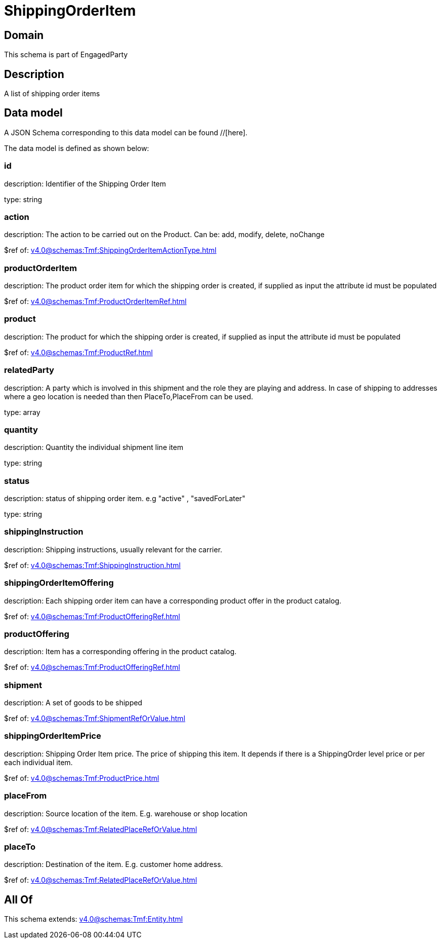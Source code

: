 = ShippingOrderItem

[#domain]
== Domain

This schema is part of EngagedParty

[#description]
== Description
A list of shipping order items


[#data_model]
== Data model

A JSON Schema corresponding to this data model can be found //[here].

The data model is defined as shown below:


=== id
description: Identifier of the Shipping Order Item

type: string


=== action
description: The action to be carried out on the Product. Can be: add, modify, delete, noChange

$ref of: xref:v4.0@schemas:Tmf:ShippingOrderItemActionType.adoc[]


=== productOrderItem
description: The product order item for which the shipping order is created, if supplied as input the attribute id must be populated

$ref of: xref:v4.0@schemas:Tmf:ProductOrderItemRef.adoc[]


=== product
description: The product for which the shipping order is created, if supplied as input the attribute id must be populated

$ref of: xref:v4.0@schemas:Tmf:ProductRef.adoc[]


=== relatedParty
description: A party which is involved in this shipment and the role they are playing and address. In case of shipping to addresses where a geo location is needed than then PlaceTo,PlaceFrom can be used.

type: array


=== quantity
description: Quantity the individual shipment line item

type: string


=== status
description: status of shipping order item. e.g &quot;active&quot; , &quot;savedForLater&quot;

type: string


=== shippingInstruction
description: Shipping instructions, usually relevant for the carrier.

$ref of: xref:v4.0@schemas:Tmf:ShippingInstruction.adoc[]


=== shippingOrderItemOffering
description: Each shipping order item can have a corresponding product offer in the product catalog.

$ref of: xref:v4.0@schemas:Tmf:ProductOfferingRef.adoc[]


=== productOffering
description: Item has a corresponding offering in the product catalog.

$ref of: xref:v4.0@schemas:Tmf:ProductOfferingRef.adoc[]


=== shipment
description: A set of goods to be shipped

$ref of: xref:v4.0@schemas:Tmf:ShipmentRefOrValue.adoc[]


=== shippingOrderItemPrice
description: Shipping Order Item price. The price of shipping this item. It depends if there is a ShippingOrder level price or per each individual item.

$ref of: xref:v4.0@schemas:Tmf:ProductPrice.adoc[]


=== placeFrom
description: Source location of the item. E.g. warehouse or shop location

$ref of: xref:v4.0@schemas:Tmf:RelatedPlaceRefOrValue.adoc[]


=== placeTo
description: Destination of the item. E.g. customer home address. 

$ref of: xref:v4.0@schemas:Tmf:RelatedPlaceRefOrValue.adoc[]


[#all_of]
== All Of

This schema extends: xref:v4.0@schemas:Tmf:Entity.adoc[]
